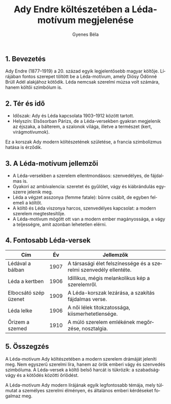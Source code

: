 #+TITLE: Ady Endre költészetében a Léda-motívum megjelenése
#+AUTHOR: Gyenes Béla
#+LANGUAGE: hu
#+CATEGORY: hu_irodalom
** 1. Bevezetés
:PROPERTIES:
:CUSTOM_ID: bevezetés
:END:
Ady Endre (1877--1919) a 20. század egyik legjelentősebb magyar költője. Lírájában fontos szerepet töltött be a Léda-motívum, amely Diósy Ödönné Brüll Adél alakjához kötődik. Léda nemcsak szerelmi múzsa volt számára, hanem költői szimbólum is.

** 2. Tér és idő
:PROPERTIES:
:CUSTOM_ID: tér-és-idő
:END:
- Időszak: Ady és Léda kapcsolata 1903--1912 között tartott.
- Helyszín: Elsősorban Párizs, de a Léda-versekben gyakran megjelenik az éjszaka, a bálterem, a szalonok világa, illetve a természet (kert, virágmotívumok).

Ez a korszak Ady modern költészetének születése, a francia szimbolizmus hatása is érződik.

** 3. A Léda-motívum jellemzői
:PROPERTIES:
:CUSTOM_ID: a-léda-motívum-jellemzői
:END:
- A Léda-versekben a szerelem ellentmondásos: szenvedélyes, de fájdalmas is.
- Gyakori az ambivalencia: szeretet és gyűlölet, vágy és kiábrándulás egyszerre jelenik meg.
- Léda a végzet asszonya (femme fatale): bűnre csábít, de egyben felemeli a költőt.
- A költő és Léda viszonya harcos, szenvedélyes kapcsolat: a modern szerelem megtestesítője.
- A Léda-motívum mögött ott van a modern ember magányossága, a vágy a teljességre, amit azonban lehetetlen elérni.

** 4. Fontosabb Léda-versek
:PROPERTIES:
:CUSTOM_ID: fontosabb-léda-versek
:END:
| Cím                   | Év   | Jellemzők                                                          |
|-----------------------+------+--------------------------------------------------------------------|
| Lédával a bálban      | 1907 | A társasági élet felszínessége és a szerelmi szenvedély ellentéte. |
| Léda a kertben        | 1906 | Idillikus, mégis melankolikus kép a szerelemről.                   |
| Elbocsátó szép üzenet | 1909 | A Léda-korszak lezárása, a szakítás fájdalmas verse.               |
| Léda lelke            | 1906 | A női lélek titokzatossága, kiismerhetetlensége.                   |
| Őrizem a szemed       | 1910 | A múló szerelem emlékének megőrzése, nosztalgia.                   |

** 5. Összegzés
:PROPERTIES:
:CUSTOM_ID: összegzés
:END:
A Léda-motívum Ady költészetében a modern szerelem drámáját jeleníti meg. Nem egyszerű szerelmi líra, hanem az örök emberi vágy és szenvedés szimbóluma. A Léda-versek a költő belső harcát is tükrözik: a szabadságvágy és a kötődés közötti őrlődést.

A Léda-motívum Ady modern lírájának egyik legfontosabb témája, mely túlmutat a személyes szerelmi élményen, és általános emberi kérdéseket fogalmaz meg.
